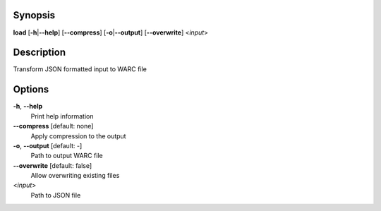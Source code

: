 .. Automatically generated; do not edit!

Synopsis
========

**load** [**-h**\ \|\ **--help**] [**--compress**]
[**-o**\ \|\ **--output**] [**--overwrite**] <*input*>

Description
===========

Transform JSON formatted input to WARC file

Options
=======

**-h**, **--help**
   Print help information

**--compress** [default: none]
   Apply compression to the output

**-o**, **--output** [default: -]
   Path to output WARC file

**--overwrite** [default: false]
   Allow overwriting existing files

<*input*>
   Path to JSON file

